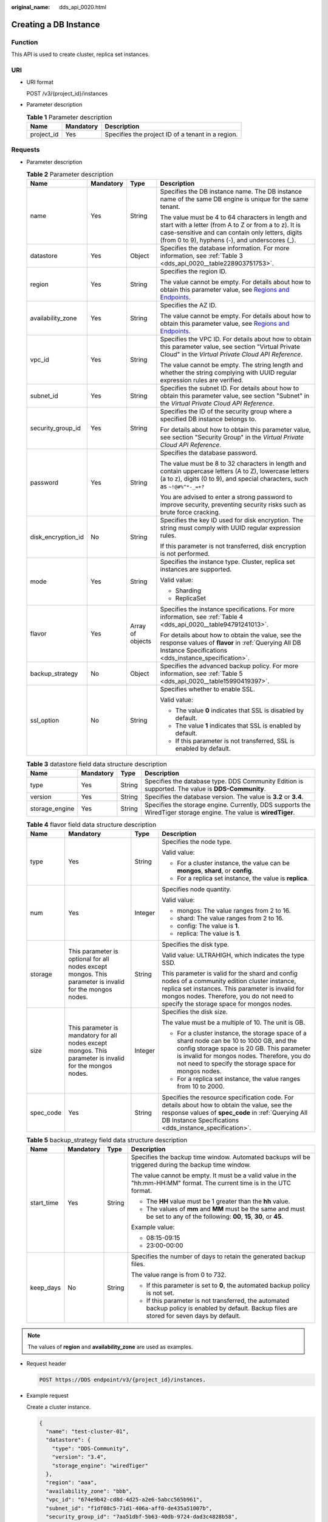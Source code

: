 :original_name: dds_api_0020.html

.. _dds_api_0020:

Creating a DB Instance
======================

Function
--------

This API is used to create cluster, replica set instances.

URI
---

-  URI format

   POST /v3/{project_id}/instances

-  Parameter description

   .. table:: **Table 1** Parameter description

      ========== ========= =================================================
      Name       Mandatory Description
      ========== ========= =================================================
      project_id Yes       Specifies the project ID of a tenant in a region.
      ========== ========= =================================================

Requests
--------

-  Parameter description

   .. table:: **Table 2** Parameter description

      +--------------------+-----------------+------------------+-----------------------------------------------------------------------------------------------------------------------------------------------------------------------------------------------------------------+
      | Name               | Mandatory       | Type             | Description                                                                                                                                                                                                     |
      +====================+=================+==================+=================================================================================================================================================================================================================+
      | name               | Yes             | String           | Specifies the DB instance name. The DB instance name of the same DB engine is unique for the same tenant.                                                                                                       |
      |                    |                 |                  |                                                                                                                                                                                                                 |
      |                    |                 |                  | The value must be 4 to 64 characters in length and start with a letter (from A to Z or from a to z). It is case-sensitive and can contain only letters, digits (from 0 to 9), hyphens (-), and underscores (_). |
      +--------------------+-----------------+------------------+-----------------------------------------------------------------------------------------------------------------------------------------------------------------------------------------------------------------+
      | datastore          | Yes             | Object           | Specifies the database information. For more information, see :ref:`Table 3 <dds_api_0020__table228903751753>`.                                                                                                 |
      +--------------------+-----------------+------------------+-----------------------------------------------------------------------------------------------------------------------------------------------------------------------------------------------------------------+
      | region             | Yes             | String           | Specifies the region ID.                                                                                                                                                                                        |
      |                    |                 |                  |                                                                                                                                                                                                                 |
      |                    |                 |                  | The value cannot be empty. For details about how to obtain this parameter value, see `Regions and Endpoints <https://docs.otc.t-systems.com/en-us/endpoint/index.html>`__.                                      |
      +--------------------+-----------------+------------------+-----------------------------------------------------------------------------------------------------------------------------------------------------------------------------------------------------------------+
      | availability_zone  | Yes             | String           | Specifies the AZ ID.                                                                                                                                                                                            |
      |                    |                 |                  |                                                                                                                                                                                                                 |
      |                    |                 |                  | The value cannot be empty. For details about how to obtain this parameter value, see `Regions and Endpoints <https://docs.otc.t-systems.com/en-us/endpoint/index.html>`__.                                      |
      +--------------------+-----------------+------------------+-----------------------------------------------------------------------------------------------------------------------------------------------------------------------------------------------------------------+
      | vpc_id             | Yes             | String           | Specifies the VPC ID. For details about how to obtain this parameter value, see section "Virtual Private Cloud" in the *Virtual Private Cloud API Reference*.                                                   |
      |                    |                 |                  |                                                                                                                                                                                                                 |
      |                    |                 |                  | The value cannot be empty. The string length and whether the string complying with UUID regular expression rules are verified.                                                                                  |
      +--------------------+-----------------+------------------+-----------------------------------------------------------------------------------------------------------------------------------------------------------------------------------------------------------------+
      | subnet_id          | Yes             | String           | Specifies the subnet ID. For details about how to obtain this parameter value, see section "Subnet" in the *Virtual Private Cloud API Reference*.                                                               |
      +--------------------+-----------------+------------------+-----------------------------------------------------------------------------------------------------------------------------------------------------------------------------------------------------------------+
      | security_group_id  | Yes             | String           | Specifies the ID of the security group where a specified DB instance belongs to.                                                                                                                                |
      |                    |                 |                  |                                                                                                                                                                                                                 |
      |                    |                 |                  | For details about how to obtain this parameter value, see section "Security Group" in the *Virtual Private Cloud API Reference*.                                                                                |
      +--------------------+-----------------+------------------+-----------------------------------------------------------------------------------------------------------------------------------------------------------------------------------------------------------------+
      | password           | Yes             | String           | Specifies the database password.                                                                                                                                                                                |
      |                    |                 |                  |                                                                                                                                                                                                                 |
      |                    |                 |                  | The value must be 8 to 32 characters in length and contain uppercase letters (A to Z), lowercase letters (a to z), digits (0 to 9), and special characters, such as ``~!@#%^*-_=+?``                            |
      |                    |                 |                  |                                                                                                                                                                                                                 |
      |                    |                 |                  | You are advised to enter a strong password to improve security, preventing security risks such as brute force cracking.                                                                                         |
      +--------------------+-----------------+------------------+-----------------------------------------------------------------------------------------------------------------------------------------------------------------------------------------------------------------+
      | disk_encryption_id | No              | String           | Specifies the key ID used for disk encryption. The string must comply with UUID regular expression rules.                                                                                                       |
      |                    |                 |                  |                                                                                                                                                                                                                 |
      |                    |                 |                  | If this parameter is not transferred, disk encryption is not performed.                                                                                                                                         |
      +--------------------+-----------------+------------------+-----------------------------------------------------------------------------------------------------------------------------------------------------------------------------------------------------------------+
      | mode               | Yes             | String           | Specifies the instance type. Cluster, replica set instances are supported.                                                                                                                                      |
      |                    |                 |                  |                                                                                                                                                                                                                 |
      |                    |                 |                  | Valid value:                                                                                                                                                                                                    |
      |                    |                 |                  |                                                                                                                                                                                                                 |
      |                    |                 |                  | -  Sharding                                                                                                                                                                                                     |
      |                    |                 |                  | -  ReplicaSet                                                                                                                                                                                                   |
      +--------------------+-----------------+------------------+-----------------------------------------------------------------------------------------------------------------------------------------------------------------------------------------------------------------+
      | flavor             | Yes             | Array of objects | Specifies the instance specifications. For more information, see :ref:`Table 4 <dds_api_0020__table94791241013>`.                                                                                               |
      |                    |                 |                  |                                                                                                                                                                                                                 |
      |                    |                 |                  | For details about how to obtain the value, see the response values of **flavor** in :ref:`Querying All DB Instance Specifications <dds_instance_specification>`.                                                |
      +--------------------+-----------------+------------------+-----------------------------------------------------------------------------------------------------------------------------------------------------------------------------------------------------------------+
      | backup_strategy    | No              | Object           | Specifies the advanced backup policy. For more information, see :ref:`Table 5 <dds_api_0020__table15990419397>`.                                                                                                |
      +--------------------+-----------------+------------------+-----------------------------------------------------------------------------------------------------------------------------------------------------------------------------------------------------------------+
      | ssl_option         | No              | String           | Specifies whether to enable SSL.                                                                                                                                                                                |
      |                    |                 |                  |                                                                                                                                                                                                                 |
      |                    |                 |                  | Valid value:                                                                                                                                                                                                    |
      |                    |                 |                  |                                                                                                                                                                                                                 |
      |                    |                 |                  | -  The value **0** indicates that SSL is disabled by default.                                                                                                                                                   |
      |                    |                 |                  | -  The value **1** indicates that SSL is enabled by default.                                                                                                                                                    |
      |                    |                 |                  | -  If this parameter is not transferred, SSL is enabled by default.                                                                                                                                             |
      +--------------------+-----------------+------------------+-----------------------------------------------------------------------------------------------------------------------------------------------------------------------------------------------------------------+

   .. _dds_api_0020__table228903751753:

   .. table:: **Table 3** datastore field data structure description

      +----------------+-----------+--------+-------------------------------------------------------------------------------------------------------------------+
      | Name           | Mandatory | Type   | Description                                                                                                       |
      +================+===========+========+===================================================================================================================+
      | type           | Yes       | String | Specifies the database type. DDS Community Edition is supported. The value is **DDS-Community**.                  |
      +----------------+-----------+--------+-------------------------------------------------------------------------------------------------------------------+
      | version        | Yes       | String | Specifies the database version. The value is **3.2** or **3.4**.                                                  |
      +----------------+-----------+--------+-------------------------------------------------------------------------------------------------------------------+
      | storage_engine | Yes       | String | Specifies the storage engine. Currently, DDS supports the WiredTiger storage engine. The value is **wiredTiger**. |
      +----------------+-----------+--------+-------------------------------------------------------------------------------------------------------------------+

   .. _dds_api_0020__table94791241013:

   .. table:: **Table 4** flavor field data structure description

      +-----------------+----------------------------------------------------------------------------------------------------------+-----------------+-------------------------------------------------------------------------------------------------------------------------------------------------------------------------------------------------------------------------------------------------+
      | Name            | Mandatory                                                                                                | Type            | Description                                                                                                                                                                                                                                     |
      +=================+==========================================================================================================+=================+=================================================================================================================================================================================================================================================+
      | type            | Yes                                                                                                      | String          | Specifies the node type.                                                                                                                                                                                                                        |
      |                 |                                                                                                          |                 |                                                                                                                                                                                                                                                 |
      |                 |                                                                                                          |                 | Valid value:                                                                                                                                                                                                                                    |
      |                 |                                                                                                          |                 |                                                                                                                                                                                                                                                 |
      |                 |                                                                                                          |                 | -  For a cluster instance, the value can be **mongos**, **shard**, or **config**.                                                                                                                                                               |
      |                 |                                                                                                          |                 | -  For a replica set instance, the value is **replica**.                                                                                                                                                                                        |
      +-----------------+----------------------------------------------------------------------------------------------------------+-----------------+-------------------------------------------------------------------------------------------------------------------------------------------------------------------------------------------------------------------------------------------------+
      | num             | Yes                                                                                                      | Integer         | Specifies node quantity.                                                                                                                                                                                                                        |
      |                 |                                                                                                          |                 |                                                                                                                                                                                                                                                 |
      |                 |                                                                                                          |                 | Valid value:                                                                                                                                                                                                                                    |
      |                 |                                                                                                          |                 |                                                                                                                                                                                                                                                 |
      |                 |                                                                                                          |                 | -  mongos: The value ranges from 2 to 16.                                                                                                                                                                                                       |
      |                 |                                                                                                          |                 | -  shard: The value ranges from 2 to 16.                                                                                                                                                                                                        |
      |                 |                                                                                                          |                 | -  config: The value is **1**.                                                                                                                                                                                                                  |
      |                 |                                                                                                          |                 | -  replica: The value is **1**.                                                                                                                                                                                                                 |
      +-----------------+----------------------------------------------------------------------------------------------------------+-----------------+-------------------------------------------------------------------------------------------------------------------------------------------------------------------------------------------------------------------------------------------------+
      | storage         | This parameter is optional for all nodes except mongos. This parameter is invalid for the mongos nodes.  | String          | Specifies the disk type.                                                                                                                                                                                                                        |
      |                 |                                                                                                          |                 |                                                                                                                                                                                                                                                 |
      |                 |                                                                                                          |                 | Valid value: ULTRAHIGH, which indicates the type SSD.                                                                                                                                                                                           |
      |                 |                                                                                                          |                 |                                                                                                                                                                                                                                                 |
      |                 |                                                                                                          |                 | This parameter is valid for the shard and config nodes of a community edition cluster instance, replica set instances. This parameter is invalid for mongos nodes. Therefore, you do not need to specify the storage space for mongos nodes.    |
      +-----------------+----------------------------------------------------------------------------------------------------------+-----------------+-------------------------------------------------------------------------------------------------------------------------------------------------------------------------------------------------------------------------------------------------+
      | size            | This parameter is mandatory for all nodes except mongos. This parameter is invalid for the mongos nodes. | Integer         | Specifies the disk size.                                                                                                                                                                                                                        |
      |                 |                                                                                                          |                 |                                                                                                                                                                                                                                                 |
      |                 |                                                                                                          |                 | The value must be a multiple of 10. The unit is GB.                                                                                                                                                                                             |
      |                 |                                                                                                          |                 |                                                                                                                                                                                                                                                 |
      |                 |                                                                                                          |                 | -  For a cluster instance, the storage space of a shard node can be 10 to 1000 GB, and the config storage space is 20 GB. This parameter is invalid for mongos nodes. Therefore, you do not need to specify the storage space for mongos nodes. |
      |                 |                                                                                                          |                 | -  For a replica set instance, the value ranges from 10 to 2000.                                                                                                                                                                                |
      +-----------------+----------------------------------------------------------------------------------------------------------+-----------------+-------------------------------------------------------------------------------------------------------------------------------------------------------------------------------------------------------------------------------------------------+
      | spec_code       | Yes                                                                                                      | String          | Specifies the resource specification code. For details about how to obtain the value, see the response values of **spec_code** in :ref:`Querying All DB Instance Specifications <dds_instance_specification>`.                                  |
      +-----------------+----------------------------------------------------------------------------------------------------------+-----------------+-------------------------------------------------------------------------------------------------------------------------------------------------------------------------------------------------------------------------------------------------+

   .. _dds_api_0020__table15990419397:

   .. table:: **Table 5** backup_strategy field data structure description

      +-----------------+-----------------+-----------------+------------------------------------------------------------------------------------------------------------------------------------------------+
      | Name            | Mandatory       | Type            | Description                                                                                                                                    |
      +=================+=================+=================+================================================================================================================================================+
      | start_time      | Yes             | String          | Specifies the backup time window. Automated backups will be triggered during the backup time window.                                           |
      |                 |                 |                 |                                                                                                                                                |
      |                 |                 |                 | The value cannot be empty. It must be a valid value in the "hh:mm-HH:MM" format. The current time is in the UTC format.                        |
      |                 |                 |                 |                                                                                                                                                |
      |                 |                 |                 | -  The **HH** value must be 1 greater than the **hh** value.                                                                                   |
      |                 |                 |                 | -  The values of **mm** and **MM** must be the same and must be set to any of the following: **00**, **15**, **30**, or **45**.                |
      |                 |                 |                 |                                                                                                                                                |
      |                 |                 |                 | Example value:                                                                                                                                 |
      |                 |                 |                 |                                                                                                                                                |
      |                 |                 |                 | -  08:15-09:15                                                                                                                                 |
      |                 |                 |                 | -  23:00-00:00                                                                                                                                 |
      +-----------------+-----------------+-----------------+------------------------------------------------------------------------------------------------------------------------------------------------+
      | keep_days       | No              | String          | Specifies the number of days to retain the generated backup files.                                                                             |
      |                 |                 |                 |                                                                                                                                                |
      |                 |                 |                 | The value range is from 0 to 732.                                                                                                              |
      |                 |                 |                 |                                                                                                                                                |
      |                 |                 |                 | -  If this parameter is set to **0**, the automated backup policy is not set.                                                                  |
      |                 |                 |                 | -  If this parameter is not transferred, the automated backup policy is enabled by default. Backup files are stored for seven days by default. |
      +-----------------+-----------------+-----------------+------------------------------------------------------------------------------------------------------------------------------------------------+

.. note::

   The values of **region** and **availability_zone** are used as examples.

-  Request header

   .. code-block:: text

      POST https://DDS endpoint/v3/{project_id}/instances.

-  Example request

   Create a cluster instance.

   .. code-block:: text

      {
        "name": "test-cluster-01",
        "datastore": {
          "type": "DDS-Community",
          "version": "3.4",
          "storage_engine": "wiredTiger"
        },
        "region": "aaa",
        "availability_zone": "bbb",
        "vpc_id": "674e9b42-cd8d-4d25-a2e6-5abcc565b961",
        "subnet_id": "f1df08c5-71d1-406a-aff0-de435a51007b",
        "security_group_id": "7aa51dbf-5b63-40db-9724-dad3c4828b58",
        "password": "Test@123",
        "mode": "Sharding",
        "flavor": [
          {
            "type": "mongos",
            "num": 2,
            "spec_code": "dds.mongodb.s2.medium.4.mongos"
          },
          {
            "type": "shard",
            "num": 2,
            "storage": "ULTRAHIGH",
            "size": 20,
            "spec_code": "dds.mongodb.s2.medium.4.shard"
          },
          {
            "type": "config",
            "num": 1,
            "storage": "ULTRAHIGH",
            "size": 20,
            "spec_code": "dds.mongodb.s2.large.2.config"
          }
        ],
        "backup_strategy": {
          "start_time": "08:15-09:15",
          "keep_days": "8"
        },
        "ssl_option":"1"
      }

   Create a replica set instance.

   .. code-block:: text

      {
        "name": "test-replicaset",
        "datastore": {
          "type": "DDS-Community",
          "version": "3.4",
          "storage_engine": "wiredTiger"
        },
        "region": "aaa",
        "availability_zone": "bbb",
        "vpc_id": "674e9b42-cd8d-4d25-a2e6-5abcc565b961",
        "subnet_id": "f1df08c5-71d1-406a-aff0-de435a51007b",
        "security_group_id": "7aa51dbf-5b63-40db-9724-dad3c4828b58",
        "password": "Test@123",
        "mode": "ReplicaSet",
        "flavor": [
          {
            "type": "replica",
            "num": 1,
            "storage": "ULTRAHIGH",
            "size": 30,
            "spec_code": "dds.mongodb.s2.medium.4.repset"
          }
        ],
        "backup_strategy": {
          "start_time": "08:15-09:15",
          "keep_days": "8"
        },
        "ssl_option":"1"
      }

Responses
---------

-  Parameter description

   .. table:: **Table 6** Parameter description

      +--------------------+------------------+--------------------------------------------------------------------------------------------------------------------------------------------------------------+
      | Name               | Type             | Description                                                                                                                                                  |
      +====================+==================+==============================================================================================================================================================+
      | id                 | String           | Indicates the DB instance ID.                                                                                                                                |
      +--------------------+------------------+--------------------------------------------------------------------------------------------------------------------------------------------------------------+
      | name               | String           | Same as the request parameter.                                                                                                                               |
      +--------------------+------------------+--------------------------------------------------------------------------------------------------------------------------------------------------------------+
      | datastore          | Object           | Indicates the database information, which is the same as the request parameter. For more information, see :ref:`Table 3 <dds_api_0020__table228903751753>`.  |
      +--------------------+------------------+--------------------------------------------------------------------------------------------------------------------------------------------------------------+
      | created            | String           | Indicates the creation time in the following format: yyyy-mm-dd hh:mm:ss.                                                                                    |
      +--------------------+------------------+--------------------------------------------------------------------------------------------------------------------------------------------------------------+
      | status             | String           | Indicates the DB instance status. The value is **creating**.                                                                                                 |
      +--------------------+------------------+--------------------------------------------------------------------------------------------------------------------------------------------------------------+
      | region             | String           | Indicates the region ID, which is the same as the request parameter.                                                                                         |
      +--------------------+------------------+--------------------------------------------------------------------------------------------------------------------------------------------------------------+
      | availability_zone  | String           | Indicates the AZ ID, which is the same as the request parameter.                                                                                             |
      +--------------------+------------------+--------------------------------------------------------------------------------------------------------------------------------------------------------------+
      | vpc_id             | String           | Indicates the VPC ID, which is the same as the request parameter.                                                                                            |
      +--------------------+------------------+--------------------------------------------------------------------------------------------------------------------------------------------------------------+
      | subnet_id          | String           | Indicates the subnet ID, which is the same as the request parameter.                                                                                         |
      +--------------------+------------------+--------------------------------------------------------------------------------------------------------------------------------------------------------------+
      | security_group_id  | String           | Indicates the ID of the security group to which the instance belongs, which is the same as the request parameter.                                            |
      +--------------------+------------------+--------------------------------------------------------------------------------------------------------------------------------------------------------------+
      | disk_encryption_id | String           | Indicates the ID of the disk encryption key, which is the same as the request parameter.                                                                     |
      +--------------------+------------------+--------------------------------------------------------------------------------------------------------------------------------------------------------------+
      | mode               | String           | Indicates the instance type, which is the same as the request parameter.                                                                                     |
      +--------------------+------------------+--------------------------------------------------------------------------------------------------------------------------------------------------------------+
      | flavor             | Array of objects | Indicates the instance specification, which is the same as the request parameter. For more information, see :ref:`Table 4 <dds_api_0020__table94791241013>`. |
      +--------------------+------------------+--------------------------------------------------------------------------------------------------------------------------------------------------------------+
      | backup_strategy    | Object           | Indicates the advanced backup policy, which is the same as the request parameter. For more information, see :ref:`Table 5 <dds_api_0020__table15990419397>`. |
      +--------------------+------------------+--------------------------------------------------------------------------------------------------------------------------------------------------------------+
      | ssl_option         | String           | Indicates whether to enable SSL, which functions the same as the request parameter.                                                                          |
      +--------------------+------------------+--------------------------------------------------------------------------------------------------------------------------------------------------------------+
      | job_id             | String           | Indicates the ID of the workflow for creating a DB instance.                                                                                                 |
      +--------------------+------------------+--------------------------------------------------------------------------------------------------------------------------------------------------------------+

.. note::

   The values of **region** and **availability_zone** are used as examples.

-  Response example

   Cluster instance:

   .. code-block:: text

      {
          "id": "39b6a1a278844ac48119d86512e0000bin02",
          "name": "test-cluster-01",
          "datastore": {
              "type": "DDS-Community",
              "version": "3.4",
              "storage_engine": "wiredTiger"
          },
          "created": "2019-01-16 09:34:36",
          "status": "creating",
          "region": "aaa",
          "availability_zone": "bbb",
          "vpc_id": "674e9b42-cd8d-4d25-a2e6-5abcc565b961",
          "subnet_id": "f1df08c5-71d1-406a-aff0-de435a51007b",
          "security_group_id": "7aa51dbf-5b63-40db-9724-dad3c4828b58",
          "disk_encryption_id": "",
          "mode": "Sharding",
          "flavor": [
              {
                  "type": "mongos",
                  "num": 2,
                  "spec_code": "dds.mongodb.s2.medium.4.mongos"
              },
              {
                  "type": "shard",
                  "num": 2,
                  "spec_code": "dds.mongodb.s2.medium.4.shard",
                  "size": 20
              },
              {
                  "type": "config",
                  "num": 1,
                  "spec_code": "dds.mongodb.s2.large.2.config",
                  "size": 20
              }
          ],
          "backup_strategy": {
              "start_time": "08:15-09:15",
              "keep_days": "8"
          },
          "ssl_option":"1",
          "job_id": "c010abd0-48cf-4fa8-8cbc-090f093eaa2f"
      }

   Replica set instance:

   .. code-block:: text

      {
          "id": "46dfadfd2b674585a430217f23606cd7in02",
          "name": "test-replicaset",
          "datastore": {
              "type": "DDS-Community",
              "version": "3.4",
              "storage_engine": "wiredTiger"
          },
          "created": "2019-01-16 09:33:08",
          "status": "creating",
          "region": "aaa",
          "availability_zone": "bbb",
          "vpc_id": "674e9b42-cd8d-4d25-a2e6-5abcc565b961",
          "subnet_id": "f1df08c5-71d1-406a-aff0-de435a51007b",
          "security_group_id": "7aa51dbf-5b63-40db-9724-dad3c4828b58",
          "disk_encryption_id": "",
          "mode": "ReplicaSet",
          "flavor": [
              {
                  "type": "replica",
                  "num": 1,
                  "spec_code": "dds.mongodb.s2.medium.4.repset",
                  "size": 30
              }
          ],
          "backup_strategy": {
              "start_time": "08:15-09:15",
              "keep_days": "7"
          },
          "ssl_option":"1",
          "job_id": "2408417d-fd4b-40ae-bec6-e09ce594eb5f"
      }

**Status Code**
---------------

For more information, see :ref:`Status Code <dds_status_code>`.

Error Code
----------

For more information, see :ref:`Error Code <dds_error_code>`.
